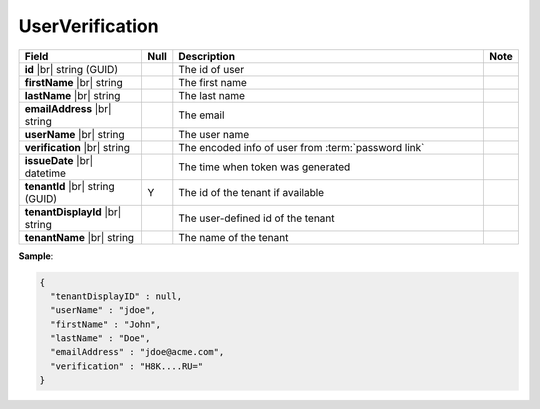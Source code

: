 

=========================================
UserVerification
=========================================

.. list-table::
   :header-rows: 1
   :widths: 25 5 65 5

   *  -  Field
      -  Null
      -  Description
      -  Note
   *  -  **id** |br|
         string (GUID)
      -
      -  The id of user
      -
   *  -  **firstName** |br|
         string
      -
      -  The first name
      -
   *  -  **lastName** |br|
         string
      -
      -  The last name
      -
   *  -  **emailAddress** |br|
         string
      -
      -  The email
      -
   *  -  **userName** |br|
         string
      -
      -  The user name
      -
   *  -  **verification** |br|
         string
      -
      -  The encoded info of user from :term:`password link`
      -
   *  -  **issueDate** |br|
         datetime
      -
      -  The time when token was generated
      -
   *  -  **tenantId** |br|
         string (GUID)
      -  Y
      -  The id of the tenant if available
      -
   *  -  **tenantDisplayId** |br|
         string
      -
      -  The user-defined id of the tenant
      -
   *  -  **tenantName** |br|
         string
      -
      -  The name of the tenant
      -

.. container:: toggle

   .. container:: header

      **Sample**:

   .. code-block:: json

      {
        "tenantDisplayID" : null,
        "userName" : "jdoe",
        "firstName" : "John",
        "lastName" : "Doe",
        "emailAddress" : "jdoe@acme.com",
        "verification" : "H8K....RU="
      }
